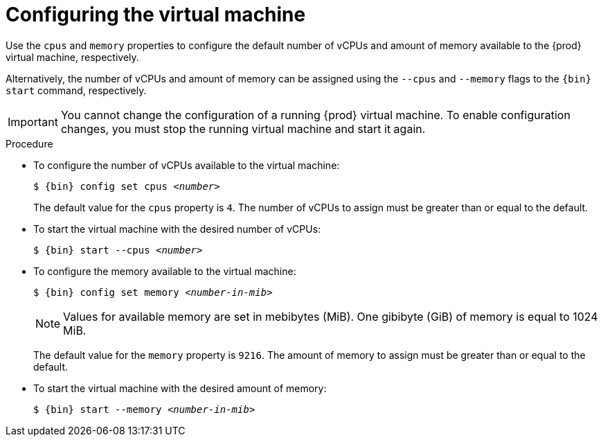 [id="configuring-the-virtual-machine_{context}"]
= Configuring the virtual machine

Use the `cpus` and `memory` properties to configure the default number of vCPUs and amount of memory available to the {prod} virtual machine, respectively.

Alternatively, the number of vCPUs and amount of memory can be assigned using the `--cpus` and `--memory` flags to the `{bin} start` command, respectively.

[IMPORTANT]
====
You cannot change the configuration of a running {prod} virtual machine.
To enable configuration changes, you must stop the running virtual machine and start it again.
====

.Procedure

* To configure the number of vCPUs available to the virtual machine:
+
[subs="+quotes,attributes"]
----
$ {bin} config set cpus __<number>__
----
+
The default value for the `cpus` property is `4`.
The number of vCPUs to assign must be greater than or equal to the default.

* To start the virtual machine with the desired number of vCPUs:
+
[subs="+quotes,attributes"]
----
$ {bin} start --cpus __<number>__
----

* To configure the memory available to the virtual machine:
+
[subs="+quotes,attributes"]
----
$ {bin} config set memory __<number-in-mib>__
----
+
[NOTE]
====
Values for available memory are set in mebibytes (MiB).
One gibibyte (GiB) of memory is equal to 1024 MiB.
====
+
The default value for the `memory` property is `9216`.
The amount of memory to assign must be greater than or equal to the default.

* To start the virtual machine with the desired amount of memory:
+
[subs="+quotes,attributes"]
----
$ {bin} start --memory __<number-in-mib>__
----

